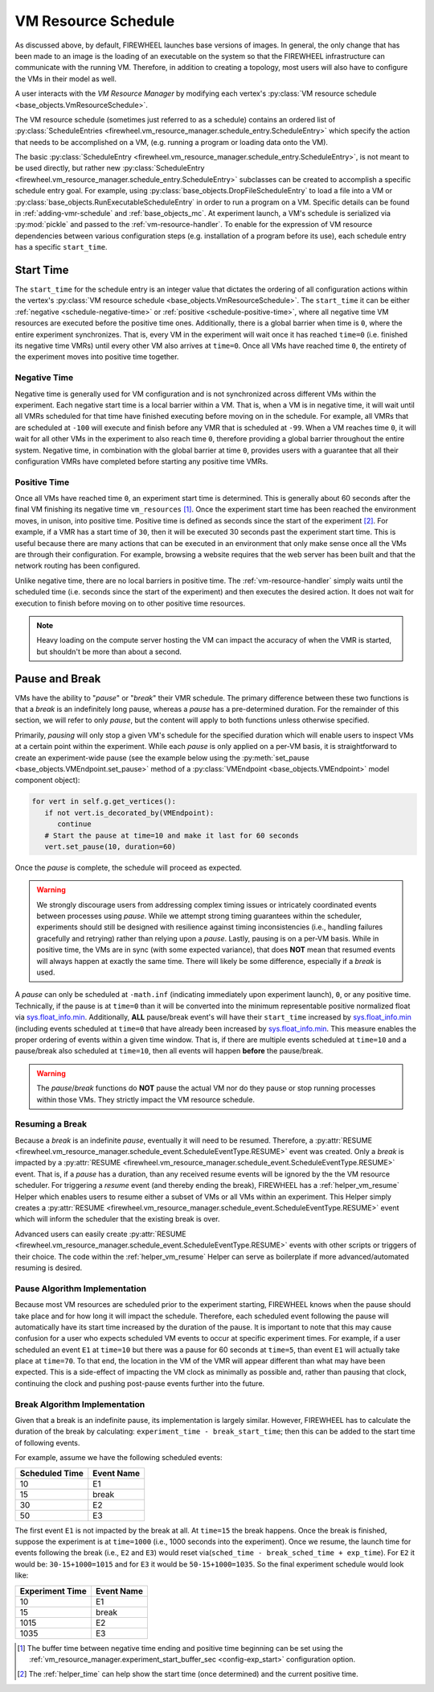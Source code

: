 .. _vm-resource-schedule:

VM Resource Schedule
====================

As discussed above, by default, FIREWHEEL launches base versions of images.
In general, the only change that has been made to an image is the loading of an executable on the system so that the FIREWHEEL infrastructure can communicate with the running VM.
Therefore, in addition to creating a topology, most users will also have to configure the VMs in their model as well.

A user interacts with the *VM Resource Manager* by modifying each vertex's :py:class:`VM resource schedule <base_objects.VmResourceSchedule>`.

The VM resource schedule (sometimes just referred to as a schedule) contains an ordered list of :py:class:`ScheduleEntries <firewheel.vm_resource_manager.schedule_entry.ScheduleEntry>` which specify the action that needs to be accomplished on a VM, (e.g. running a program or loading data onto the VM).

The basic :py:class:`ScheduleEntry <firewheel.vm_resource_manager.schedule_entry.ScheduleEntry>`, is not meant to be used directly, but rather new :py:class:`ScheduleEntry <firewheel.vm_resource_manager.schedule_entry.ScheduleEntry>` subclasses can be created to accomplish a specific schedule entry goal.
For example, using :py:class:`base_objects.DropFileScheduleEntry` to load a file into a VM or :py:class:`base_objects.RunExecutableScheduleEntry` in order to run a program on a VM.
Specific details can be found in :ref:`adding-vmr-schedule` and :ref:`base_objects_mc`.
At experiment launch, a VM's schedule is serialized via :py:mod:`pickle` and passed to the :ref:`vm-resource-handler`.
To enable for the expression of VM resource dependencies between various configuration steps (e.g. installation of a program before its use), each schedule entry has a specific ``start_time``.

.. _start-time:

Start Time
----------

The ``start_time`` for the schedule entry is an integer value that dictates the ordering of all configuration actions within the vertex's :py:class:`VM resource schedule <base_objects.VmResourceSchedule>`.
The ``start_time`` it can be either :ref:`negative <schedule-negative-time>` or :ref:`positive <schedule-positive-time>`, where all negative time VM resources are executed before the positive time ones.
Additionally, there is a global barrier when time is ``0``, where the entire experiment synchronizes.
That is, every VM in the experiment will wait once it has reached ``time=0`` (i.e. finished its negative time VMRs) until every other VM also arrives at ``time=0``.
Once all VMs have reached time ``0``, the entirety of the experiment moves into positive time together.

.. _schedule-negative-time:

Negative Time
^^^^^^^^^^^^^

Negative time is generally used for VM configuration and is not synchronized across different VMs within the experiment.
Each negative start time is a local barrier within a VM.
That is, when a VM is in negative time, it will wait until all VMRs scheduled for that time have finished executing before moving on in the schedule.
For example, all VMRs that are scheduled at ``-100`` will execute and finish before any VMR that is scheduled at ``-99``.
When a VM reaches time ``0``, it will wait for all other VMs in the experiment to also reach time ``0``, therefore providing a global barrier throughout the entire system.
Negative time, in combination with the global barrier at time ``0``, provides users with a guarantee that all their configuration VMRs have completed before starting any positive time VMRs.

.. _schedule-positive-time:

Positive Time
^^^^^^^^^^^^^

Once all VMs have reached time ``0``, an experiment start time is determined.
This is generally about 60 seconds after the final VM finishing its negative time ``vm_resources`` [#f1]_.
Once the experiment start time has been reached the environment moves, in unison, into positive time.
Positive time is defined as seconds since the start of the experiment [#f2]_.
For example, if a VMR has a start time of ``30``, then it will be executed 30 seconds past the experiment start time.
This is useful because there are many actions that can be executed in an environment that only make sense once all the VMs are through their configuration.
For example, browsing a website requires that the web server has been built and that the network routing has been configured.

Unlike negative time, there are no local barriers in positive time.
The :ref:`vm-resource-handler` simply waits until the scheduled time (i.e. seconds since the start of the experiment) and then executes the desired action.
It does not wait for execution to finish before moving on to other positive time resources.

.. note::
   Heavy loading on the compute server hosting the VM can impact the accuracy of when the VMR is started, but shouldn't be more than about a second.

Pause and Break
---------------
VMs have the ability to "*pause*" or "*break*" their VMR schedule.
The primary difference between these two functions is that a *break* is an indefinitely long pause, whereas a *pause* has a pre-determined duration.
For the remainder of this section, we will refer to only *pause*, but the content will apply to both functions unless otherwise specified.

Primarily, *pausing* will only stop a given VM's schedule for the specified duration which will enable users to inspect VMs at a certain point within the experiment.
While each *pause* is only applied on a per-VM basis, it is straightforward to create an experiment-wide pause (see the example below using the :py:meth:`set_pause <base_objects.VMEndpoint.set_pause>` method of a :py:class:`VMEndpoint <base_objects.VMEndpoint>` model component object):

.. code-block:: python

   for vert in self.g.get_vertices():
      if not vert.is_decorated_by(VMEndpoint):
         continue
      # Start the pause at time=10 and make it last for 60 seconds
      vert.set_pause(10, duration=60)


Once the *pause* is complete, the schedule will proceed as expected.

.. warning::
   We strongly discourage users from addressing complex timing issues or intricately coordinated events between processes using *pause*.
   While we attempt strong timing guarantees within the scheduler, experiments should still be designed with resilience against timing inconsistencies (i.e., handling failures gracefully and retrying) rather than relying upon a *pause*.
   Lastly, pausing is on a per-VM basis. While in positive time, the VMs are in sync (with some expected variance), that does **NOT** mean that resumed events will always happen at exactly the same time. There will likely be some difference, especially if a *break* is used.

A *pause* can only be scheduled at ``-math.inf`` (indicating immediately upon experiment launch), ``0``, or any positive time.
Technically, if the pause is at ``time=0`` than it will be converted into the minimum representable positive normalized float via `sys.float_info.min <https://docs.python.org/3/library/sys.html#sys.float_info.min>`_.
Additionally, **ALL** pause/break event's will have their ``start_time`` increased by `sys.float_info.min <https://docs.python.org/3/library/sys.html#sys.float_info.min>`_ (including events scheduled at ``time=0`` that have already been increased by `sys.float_info.min <https://docs.python.org/3/library/sys.html#sys.float_info.min>`_.
This measure enables the proper ordering of events within a given time window.
That is, if there are multiple events scheduled at ``time=10`` and a pause/break also scheduled at ``time=10``, then all events will happen **before** the pause/break.

.. warning::
   The *pause*/*break* functions do **NOT** pause the actual VM nor do they pause or stop running processes within those VMs. They strictly impact the VM resource schedule.

Resuming a Break
^^^^^^^^^^^^^^^^
Because a *break* is an indefinite *pause*, eventually it will need to be resumed.
Therefore, a :py:attr:`RESUME <firewheel.vm_resource_manager.schedule_event.ScheduleEventType.RESUME>` event was created.
Only a *break* is impacted by a :py:attr:`RESUME <firewheel.vm_resource_manager.schedule_event.ScheduleEventType.RESUME>` event.
That is, if a *pause* has a duration, than any received resume events will be ignored by the the VM resource scheduler.
For triggering a *resume* event (and thereby ending the break), FIREWHEEL has a :ref:`helper_vm_resume` Helper which enables users to resume either a subset of VMs or all VMs within an experiment.
This Helper simply creates a :py:attr:`RESUME <firewheel.vm_resource_manager.schedule_event.ScheduleEventType.RESUME>` event which will inform the scheduler that the existing break is over.

Advanced users can easily create :py:attr:`RESUME <firewheel.vm_resource_manager.schedule_event.ScheduleEventType.RESUME>` events with other scripts or triggers of their choice.
The code within the :ref:`helper_vm_resume` Helper can serve as boilerplate if more advanced/automated resuming is desired.

Pause Algorithm Implementation
^^^^^^^^^^^^^^^^^^^^^^^^^^^^^^
Because most VM resources are scheduled prior to the experiment starting, FIREWHEEL knows when the pause should take place and for how long it will impact the schedule.
Therefore, each scheduled event following the pause will automatically have its start time increased by the duration of the pause.
It is important to note that this may cause confusion for a user who expects scheduled VM events to occur at specific experiment times.
For example, if a user scheduled an event ``E1`` at ``time=10`` but there was a pause for 60 seconds at ``time=5``, than event ``E1`` will actually take place at ``time=70``.
To that end, the location in the VM of the VMR will appear different than what may have been expected.
This is a side-effect of impacting the VM clock as minimally as possible and, rather than pausing that clock, continuing the clock and pushing post-pause events further into the future.

Break Algorithm Implementation
^^^^^^^^^^^^^^^^^^^^^^^^^^^^^^
Given that a break is an indefinite pause, its implementation is largely similar.
However, FIREWHEEL has to calculate the duration of the break by calculating: ``experiment_time - break_start_time``; then this can be added to the start time of following events.

For example, assume we have the following scheduled events:

+--------------------+----------------+
| **Scheduled Time** | **Event Name** |
+--------------------+----------------+
| 10                 | E1             |
+--------------------+----------------+
| 15                 | break          |
+--------------------+----------------+
| 30                 | E2             |
+--------------------+----------------+
| 50                 | E3             |
+--------------------+----------------+


The first event ``E1``  is not impacted by the break at all.
At ``time=15`` the break happens.
Once the break is finished, suppose the experiment is at ``time=1000`` (i.e., 1000 seconds into the experiment).
Once we resume, the launch time for events following the break (i.e., ``E2`` and ``E3``) would reset via(``sched_time - break_sched_time + exp_time``).
For ``E2`` it would be: ``30-15+1000=1015`` and for ``E3`` it would be ``50-15+1000=1035``.
So the final experiment schedule would look like:

+---------------------+----------------+
| **Experiment Time** | **Event Name** |
+---------------------+----------------+
| 10                  | E1             |
+---------------------+----------------+
| 15                  | break          |
+---------------------+----------------+
| 1015                | E2             |
+---------------------+----------------+
| 1035                | E3             |
+---------------------+----------------+


.. seealso::
   The primary implementation of the *pause*/*break* logic is in :py:meth:`ScheduleUpdater.run() <firewheel.vm_resource_manager.schedule_updater.ScheduleUpdater.run>`.

.. [#f1] The buffer time between negative time ending and positive time beginning can be set using the :ref:`vm_resource_manager.experiment_start_buffer_sec <config-exp_start>` configuration option.

.. [#f2] The :ref:`helper_time` can help show the start time (once determined) and the current positive time.
